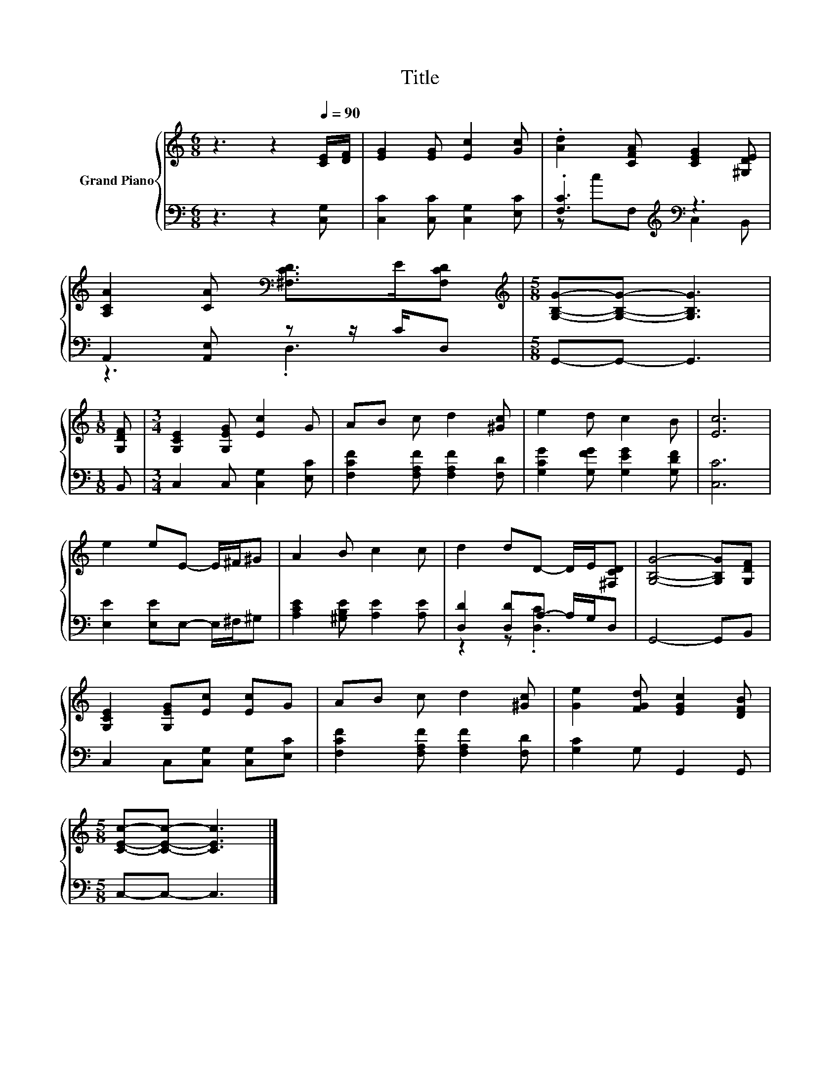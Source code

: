 X:1
T:Title
%%score { 1 | ( 2 3 ) }
L:1/8
M:6/8
K:C
V:1 treble nm="Grand Piano"
V:2 bass 
V:3 bass 
V:1
 z3 z2[Q:1/4=90] [CE]/[DF]/ | [EG]2 [EG] [Ec]2 [Gc] | .[Ad]2 [CFA] [CEG]2 [^G,DE] | %3
 [A,CA]2 [CA][K:bass] [^F,CD]>E[F,CD] |[M:5/8][K:treble] [G,B,G]-[G,B,G]- [G,B,G]3 | %5
[M:1/8] [G,DF] |[M:3/4] [G,CE]2 [G,EG] [Ec]2 G | AB c d2 [^Gc] | e2 d c2 B | [Ec]6 | %10
 e2 eE- E/^F/^G | A2 B c2 c | d2 dD- D/E/[^F,CD] | [G,B,G]4- [G,B,G][G,DF] | %14
 [G,CE]2 [G,EG][Ec] [Ec]G | AB c d2 [^Gc] | [Ge]2 [FGd] [EGc]2 [DFB] | %17
[M:5/8] [CEc]-[CEc]- [CEc]3 |] %18
V:2
 z3 z2 [C,G,] | [C,C]2 [C,C] [C,G,]2 [E,C] | .[F,C]3[K:treble][K:bass] z3 | %3
 A,,2 [A,,E,] z z/ C/D, |[M:5/8] G,,-G,,- G,,3 |[M:1/8] B,, |[M:3/4] C,2 C, [C,G,]2 [E,C] | %7
 [F,CF]2 [F,A,F] [F,A,F]2 [F,D] | [G,CG]2 [G,FG] [G,EG]2 [G,DF] | [C,C]6 | %10
 [E,E]2 [E,E]E,- E,/^F,/^G, | [A,CE]2 [^G,B,E] [A,E]2 [A,E] | [D,D]2 [D,D]A,- A,/G,/D, | %13
 G,,4- G,,B,, | C,2 C,[C,G,] [C,G,][E,C] | [F,CF]2 [F,A,F] [F,A,F]2 [F,D] | [G,C]2 G, G,,2 G,, | %17
[M:5/8] C,-C,- C,3 |] %18
V:3
 x6 | x6 | z[K:treble] c[K:bass]F, C,2 B,, | z3 .D,3 |[M:5/8] x5 |[M:1/8] x |[M:3/4] x6 | x6 | x6 | %9
 x6 | x6 | x6 | z2 z .[D,C]3 | x6 | x6 | x6 | x6 |[M:5/8] x5 |] %18

